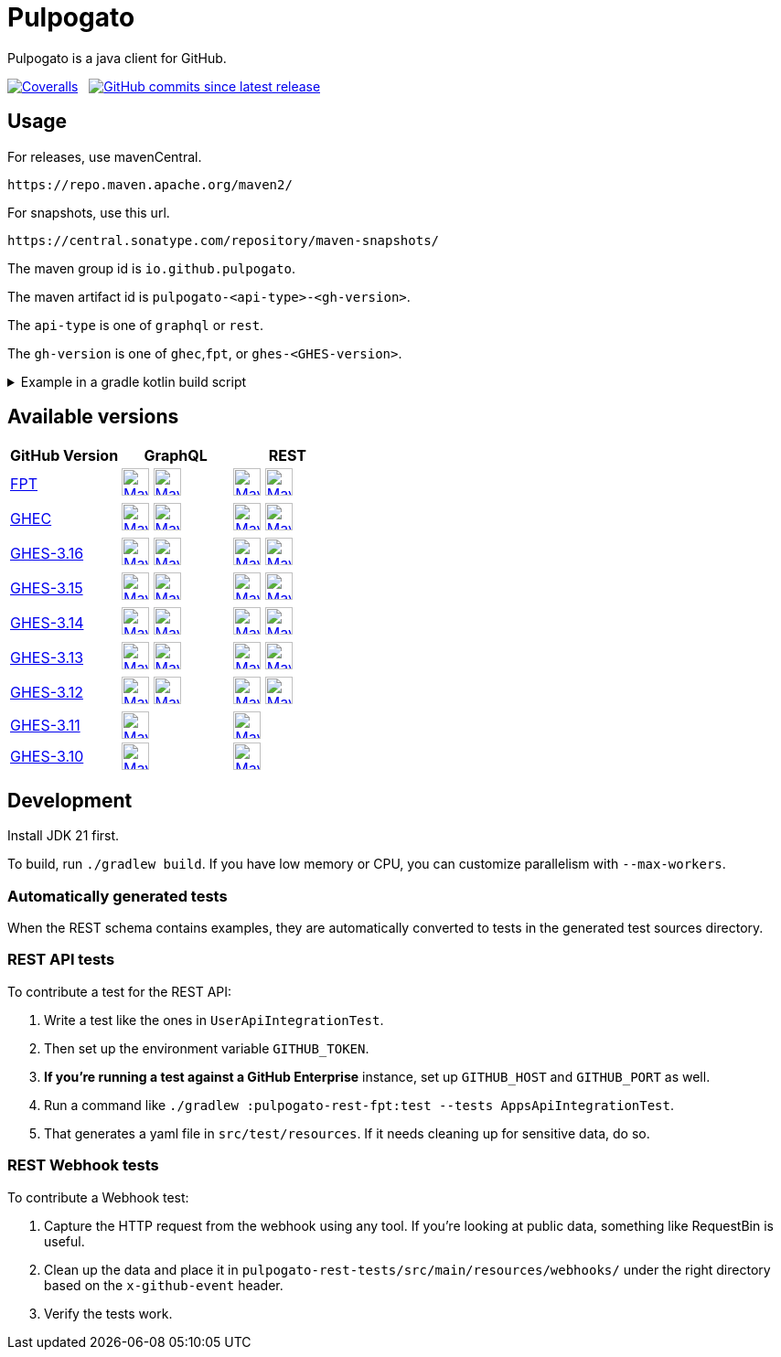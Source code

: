 = Pulpogato
:snapshot-prefix: image:https://img.shields.io/maven-metadata/v?metadataUrl=https%3A%2F%2Fcentral.sonatype.com%2Frepository%2Fmaven-snapshots%2Fio%2Fgithub%2Fpulpogato%2F
:snapshot-middle: %2Fmaven-metadata.xml&style=for-the-badge&label=S[alt=Maven Snapshot,height=30,link="https://central.sonatype.com/service/rest/repository/browse/maven-snapshots/io/github/pulpogato/
:snapshot-suffix: /"]
:central-prefix: image:https://img.shields.io/maven-central/v/io.github.pulpogato/
:central-middle: ?style=for-the-badge&label=R&color=green[alt=Maven Central Version,height=30,link="https://central.sonatype.com/artifact/io.github.pulpogato/
:central-suffix: /overview"]
:deprecated-middle: ?style=for-the-badge&label=R&color=lightgrey[alt=Maven Central Version,height=30,link="https://central.sonatype.com/artifact/io.github.pulpogato/

Pulpogato is a java client for GitHub.

image:https://img.shields.io/coverallsCoverage/github/pulpogato/pulpogato?branch=main&style=for-the-badge[Coveralls, link="https://coveralls.io/github/pulpogato/pulpogato"]
&nbsp;
image:https://img.shields.io/github/commits-since/pulpogato/pulpogato/latest?style=for-the-badge[GitHub commits since latest release, link="https://github.com/pulpogato/pulpogato/releases/new"]

== Usage

For releases, use mavenCentral.

[source]
----
https://repo.maven.apache.org/maven2/
----

For snapshots, use this url.

[source]
----
https://central.sonatype.com/repository/maven-snapshots/
----

The maven group id is `io.github.pulpogato`.

The maven artifact id is `pulpogato-<api-type>-<gh-version>`.

The `api-type` is one of `graphql` or `rest`.

The `gh-version` is one of `ghec`,`fpt`, or `ghes-<GHES-version>`.

.Example in a gradle kotlin build script
[%collapsible]
====
[source,kotlin]
----
ext {
    set("netflixDgsVersion", "9.1.2")
    set("ghesVersion", "fpt")
    set("pulpogatoVersion", "0.2.0")
}

dependencies {
    implementation("io.github.pulpogato:pulpogato-rest-${property("ghesVersion")}:${property("pulpogatoVersion")}")
    implementation("io.github.pulpogato:pulpogato-graphql-${property("ghesVersion")}:${property("pulpogatoVersion")}")
}

dependencyManagement {
    imports {
        mavenBom("com.netflix.graphql.dgs:graphql-dgs-platform-dependencies:${property("netflixDgsVersion")}")
    }
}
----
====

== Available versions

|===
|GitHub Version |GraphQL |REST

|https://docs.github.com/en[FPT]
|{central-prefix}pulpogato-graphql-fpt{central-middle}pulpogato-graphql-fpt{central-suffix} {snapshot-prefix}pulpogato-graphql-fpt{snapshot-middle}pulpogato-graphql-fpt{snapshot-suffix}
|{central-prefix}pulpogato-rest-fpt{central-middle}pulpogato-rest-fpt{central-suffix} {snapshot-prefix}pulpogato-rest-fpt{snapshot-middle}pulpogato-rest-fpt{snapshot-suffix}

|https://docs.github.com/en/enterprise-cloud@latest[GHEC]
|{central-prefix}pulpogato-graphql-ghec{central-middle}pulpogato-graphql-ghec{central-suffix} {snapshot-prefix}pulpogato-graphql-ghec{snapshot-middle}pulpogato-graphql-ghec{snapshot-suffix}
|{central-prefix}pulpogato-rest-ghec{central-middle}pulpogato-rest-ghec{central-suffix} {snapshot-prefix}pulpogato-rest-ghec{snapshot-middle}pulpogato-rest-ghec{snapshot-suffix}

|https://docs.github.com/en/enterprise-server@3.16[GHES-3.16]
|{central-prefix}pulpogato-graphql-ghes-3.16{central-middle}pulpogato-graphql-ghes-3.16{central-suffix} {snapshot-prefix}pulpogato-graphql-ghes-3.16{snapshot-middle}pulpogato-graphql-ghes-3.16{snapshot-suffix}
|{central-prefix}pulpogato-rest-ghes-3.16{central-middle}pulpogato-rest-ghes-3.16{central-suffix} {snapshot-prefix}pulpogato-rest-ghes-3.16{snapshot-middle}pulpogato-rest-ghes-3.16{snapshot-suffix}

|https://docs.github.com/en/enterprise-server@3.15[GHES-3.15]
|{central-prefix}pulpogato-graphql-ghes-3.15{central-middle}pulpogato-graphql-ghes-3.15{central-suffix} {snapshot-prefix}pulpogato-graphql-ghes-3.15{snapshot-middle}pulpogato-graphql-ghes-3.15{snapshot-suffix}
|{central-prefix}pulpogato-rest-ghes-3.15{central-middle}pulpogato-rest-ghes-3.15{central-suffix} {snapshot-prefix}pulpogato-rest-ghes-3.15{snapshot-middle}pulpogato-rest-ghes-3.15{snapshot-suffix}

|https://docs.github.com/en/enterprise-server@3.14[GHES-3.14]
|{central-prefix}pulpogato-graphql-ghes-3.14{central-middle}pulpogato-graphql-ghes-3.14{central-suffix} {snapshot-prefix}pulpogato-graphql-ghes-3.14{snapshot-middle}pulpogato-graphql-ghes-3.14{snapshot-suffix}
|{central-prefix}pulpogato-rest-ghes-3.14{central-middle}pulpogato-rest-ghes-3.14{central-suffix} {snapshot-prefix}pulpogato-rest-ghes-3.14{snapshot-middle}pulpogato-rest-ghes-3.14{snapshot-suffix}

|https://docs.github.com/en/enterprise-server@3.13[GHES-3.13]
|{central-prefix}pulpogato-graphql-ghes-3.13{central-middle}pulpogato-graphql-ghes-3.13{central-suffix} {snapshot-prefix}pulpogato-graphql-ghes-3.13{snapshot-middle}pulpogato-graphql-ghes-3.13{snapshot-suffix}
|{central-prefix}pulpogato-rest-ghes-3.13{central-middle}pulpogato-rest-ghes-3.13{central-suffix} {snapshot-prefix}pulpogato-rest-ghes-3.13{snapshot-middle}pulpogato-rest-ghes-3.13{snapshot-suffix}

|https://docs.github.com/en/enterprise-server@3.12[GHES-3.12]
|{central-prefix}pulpogato-graphql-ghes-3.12{central-middle}pulpogato-graphql-ghes-3.12{central-suffix} {snapshot-prefix}pulpogato-graphql-ghes-3.12{snapshot-middle}pulpogato-graphql-ghes-3.12{snapshot-suffix}
|{central-prefix}pulpogato-rest-ghes-3.12{central-middle}pulpogato-rest-ghes-3.12{central-suffix} {snapshot-prefix}pulpogato-rest-ghes-3.12{snapshot-middle}pulpogato-rest-ghes-3.12{snapshot-suffix}

|https://docs.github.com/en/enterprise-server@3.11[GHES-3.11]
|{central-prefix}pulpogato-graphql-ghes-3.11{deprecated-middle}pulpogato-graphql-ghes-3.11{central-suffix}
|{central-prefix}pulpogato-rest-ghes-3.11{deprecated-middle}pulpogato-rest-ghes-3.11{central-suffix}

|https://docs.github.com/en/enterprise-server@3.10[GHES-3.10]
|{central-prefix}pulpogato-graphql-ghes-3.10{deprecated-middle}pulpogato-graphql-ghes-3.10{central-suffix}
|{central-prefix}pulpogato-rest-ghes-3.10{deprecated-middle}pulpogato-rest-ghes-3.10{central-suffix}

|===

== Development

Install JDK 21 first.

To build, run `./gradlew build`.
If you have low memory or CPU, you can customize parallelism with `--max-workers`.

=== Automatically generated tests

When the REST schema contains examples, they are automatically converted to tests in the generated test sources directory.

=== REST API tests

To contribute a test for the REST API:

1. Write a test like the ones in `UserApiIntegrationTest`.
2. Then set up the environment variable `GITHUB_TOKEN`.
3. **If you're running a test against a GitHub Enterprise** instance, set up `GITHUB_HOST` and `GITHUB_PORT` as well.
4. Run a command like `./gradlew :pulpogato-rest-fpt:test --tests AppsApiIntegrationTest`.
5. That generates a yaml file in `src/test/resources`. If it needs cleaning up for sensitive data, do so.

=== REST Webhook tests

To contribute a Webhook test:

1. Capture the HTTP request from the webhook using any tool. If you're looking at public data, something like RequestBin is useful.
2. Clean up the data and place it in `pulpogato-rest-tests/src/main/resources/webhooks/` under the right directory based on the `x-github-event` header.
3. Verify the tests work.